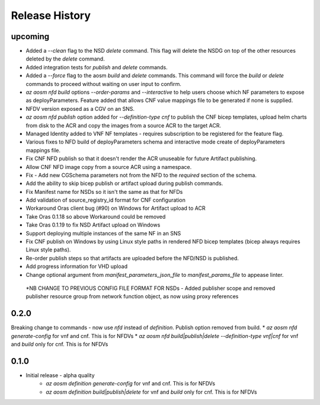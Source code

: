 .. :changelog:

Release History
===============

upcoming
++++++++++
* Added a `--clean` flag to the NSD `delete` command. This flag will delete the NSDG on top of the other resources deleted by the `delete` command.
* Added integration tests for `publish` and `delete` commands.
* Added a `--force` flag to the aosm `build` and `delete` commands. This command will force the `build` or `delete` commands to proceed without waiting on user input to confirm.
* `az aosm nfd build` options `--order-params` and `--interactive` to help users choose which NF parameters to expose as deployParameters. Feature added that allows CNF value mappings file to be generated if none is supplied.
* NFDV version exposed as a CGV on an SNS.
* `az aosm nfd publish` option added for `--definition-type cnf` to publish the CNF bicep templates, upload helm charts from disk to the ACR and copy the images from a source ACR to the target ACR.
* Managed Identity added to VNF NF templates - requires subscription to be registered for the feature flag.
* Various fixes to NFD build of deployParameters schema and interactive mode create of deployParameters mappings file.
* Fix CNF NFD publish so that it doesn't render the ACR unuseable for future Artifact publishing.
* Allow CNF NFD image copy from a source ACR using a namespace.
* Fix - Add new CGSchema parameters not from the NFD to the `required` section of the schema.
* Add the ability to skip bicep publish or artifact upload during publish commands.
* Fix Manifest name for NSDs so it isn't the same as that for NFDs
* Add validation of source_registry_id format for CNF configuration
* Workaround Oras client bug (#90) on Windows for Artifact upload to ACR
* Take Oras 0.1.18 so above Workaround could be removed
* Take Oras 0.1.19 to fix NSD Artifact upload on Windows
* Support deploying multiple instances of the same NF in an SNS
* Fix CNF publish on Windows by using Linux style paths in rendered NFD bicep templates (bicep always requires Linux style paths).
* Re-order publish steps so that artifacts are uploaded before the NFD/NSD is published.
* Add progress information for VHD upload
* Change optional argument from `manifest_parameters_json_file` to `manifest_params_file` to appease linter.
 *NB CHANGE TO PREVIOUS CONFIG FILE FORMAT FOR NSDs - Added publisher scope and removed publisher resource group from network function object, as now using proxy references

0.2.0
++++++
Breaking change to commands - now use `nfd` instead of `definition`. Publish option removed from build.
* `az aosm nfd generate-config` for vnf and cnf. This is for NFDVs
* `az aosm nfd build|publish|delete --definition-type vnf|cnf` for vnf and `build` only for cnf. This is for NFDVs

0.1.0
++++++
* Initial release - alpha quality
    * `az aosm definition generate-config` for vnf and cnf. This is for NFDVs
    * `az aosm definition build|publish|delete` for vnf and `build` only for cnf. This is for NFDVs
